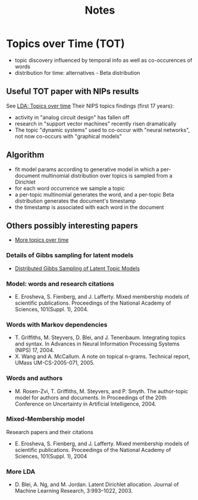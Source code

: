 #+TITLE: Notes

* Topics over Time (TOT)

- topic discovery influenced by temporal info as well as co-occurences of words
- distribution for time: alternatives - Beta distribution

** Useful TOT paper with NIPs results
See [[https://people.cs.umass.edu/~mccallum/papers/tot-kdd06.pdf][LDA: Topics over time]]
Their NIPS topics findings (first 17 years):
  - activity in "analog circuit design" has fallen off
  - research in "support vector machines" recently risen dramatically
  - The topic "dynamic systems" used to co-occur with "neural networks", not now
    co-occurs with "graphical models"

** Algorithm
- fit model params according to generative model in which a per-document
  multinomial distribution over topics is sampled from a Dirichlet
- for each word occurrence we sample a topic
- a per-topic multinomial generates the word, and a per-topic Beta distribution
  generates the document's timestamp
- the timestamp is associated with each word in the document

** Others possibly interesting papers
- [[https://web.stanford.edu/~jurafsky/hallemnlp08.pdf][More topics over time]]

*** Details of Gibbs sampling for latent models
- [[https://cxwangyi.files.wordpress.com/2012/01/llt.pdf][Distributed Gibbs Sampling of Latent Topic Models]]

*** Model: words and research citations
- E. Erosheva, S. Fienberg, and J. Lafferty. Mixed
  membership models of scientific publications. Proceedings
  of the National Academy of Sciences, 101(Suppl. 1), 2004.

*** Words with Markov dependencies
- T. Griffiths, M. Steyvers, D. Blei, and J. Tenenbaum.
  Integrating topics and syntax. In Advances in Neural Information Processing
  Systems (NIPS) 17, 2004.
- X. Wang and A. McCallum. A note on topical n-grams.
  Technical report, UMass UM-CS-2005-071, 2005.

*** Words and authors
- M. Rosen-Zvi, T. Griffiths, M. Steyvers, and P. Smyth. The
  author-topic model for authors and documents. In Proceedings of the 20th
  Conference on Uncertainty in Artificial Intelligence, 2004.

*** Mixed-Membership model
Research papers and their citations

- E. Erosheva, S. Fienberg, and J. Lafferty. Mixed
  membership models of scientific publications. Proceedings of the National
  Academy of Sciences, 101(Suppl. 1), 2004

*** More LDA
- D. Blei, A. Ng, and M. Jordan. Latent Dirichlet allocation.
  Journal of Machine Learning Research, 3:993–1022, 2003.
